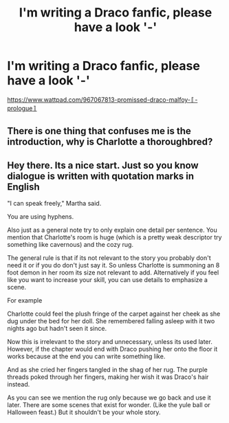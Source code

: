 #+TITLE: I'm writing a Draco fanfic, please have a look '-'

* I'm writing a Draco fanfic, please have a look '-'
:PROPERTIES:
:Score: 0
:DateUnix: 1602729263.0
:DateShort: 2020-Oct-15
:FlairText: Self-Promotion
:END:
[[https://www.wattpad.com/967067813-promissed-draco-malfoy-%E3%80%9A-prologue%E3%80%9B][https://www.wattpad.com/967067813-promissed-draco-malfoy-〚-prologue〛]]


** There is one thing that confuses me is the introduction, why is Charlotte a thoroughbred?
:PROPERTIES:
:Author: NathemaBlackmoon
:Score: 1
:DateUnix: 1602754951.0
:DateShort: 2020-Oct-15
:END:


** Hey there. Its a nice start. Just so you know dialogue is written with quotation marks in English

"I can speak freely," Martha said.

You are using hyphens.

Also just as a general note try to only explain one detail per sentence. You mention that Charlotte's room is huge (which is a pretty weak descriptor try something like cavernous) and the cozy rug.

The general rule is that if its not relevant to the story you probably don't need it or if you do don't just say it. So unless Charlotte is summoning an 8 foot demon in her room its size not relevant to add. Alternatively if you feel like you want to increase your skill, you can use details to emphasize a scene.

For example

Charlotte could feel the plush fringe of the carpet against her cheek as she dug under the bed for her doll. She remembered falling asleep with it two nights ago but hadn't seen it since.

Now this is irrelevant to the story and unnecessary, unless its used later. However, if the chapter would end with Draco pushing her onto the floor it works because at the end you can write something like.

And as she cried her fingers tangled in the shag of her rug. The purple threads poked through her fingers, making her wish it was Draco's hair instead.

As you can see we mention the rug only because we go back and use it later. There are some scenes that exist for wonder. (Like the yule ball or Halloween feast.) But it shouldn't be your whole story.
:PROPERTIES:
:Author: omnenomnom
:Score: 1
:DateUnix: 1602772488.0
:DateShort: 2020-Oct-15
:END:
